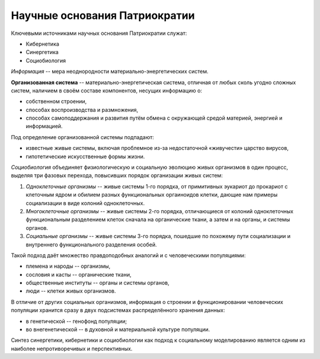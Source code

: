 Научные основания Патриократии
==============================

Ключевыми источниками научных основания Патриократии служат:

* Кибернетика
* Синергетика
* Социобиология

*Информация* -- мера неоднородности материально-энергетических систем.

**Организованная система** -- материально-энергетическая система, отличная от любых сколь угодно сложных систем, наличием в своём составе компонентов, несущих информацию о:

* собственном строении,
* способах воспроизводства и размножения,
* способах самоподдержания и развития путём обмена с окружающей средой материей, энергией и информацией.

Под определение организованной системы подпадают:

* известные живые системы, включая проблемное из-за недостаточной «живучести» царство вирусов,
* гипотетические искусственные формы жизни.

*Социобиология* объединяет физиологическую и социальную эволюцию живых организмов в один процесс, выделяя три фазовых перехода, повысивших порядок организации живых систем:

#. *Одноклеточные организмы* -- живые системы 1-го порядка, от примитивных эукариот до прокариот с клеточным ядром и обилием разных функциональных оргаиноидов клетки, дающие нам примеры социализации в виде колоний одноклеточных.
#. *Многоклеточные организмы* -- живые системы 2-го порядка, отличающиеся от колоний одноклеточных функциональным разделением клеток сначала на органические ткани, а затем и на органы, и системы органов.
#. *Социальные организмы* -- живые системы 3-го порядка, пошедшие по похожему пути социализации и внутреннего функционального разделения особей.

Такой подход даёт множество правдоподобных аналогий и с человеческими популяциями:

* племена и народы -- организмы,
* сословия и касты -- органические ткани,
* общественные институты -- органы и системы органов,
* люди -- клетки живых организмов.

В отличие от других социальных организмов, информация о строении и функционировании человеческих популяции хранится сразу в двух подсистемах распределённого хранения данных:

* в генетической -- генофонд популяции;
* во внегенетической -- в духовной и материальной культуре популяции.

Синтез синергетики, кибернетики и социобиологии как подход к социальному моделированию является одним из наиболее непротиворечивых и перспективных.
